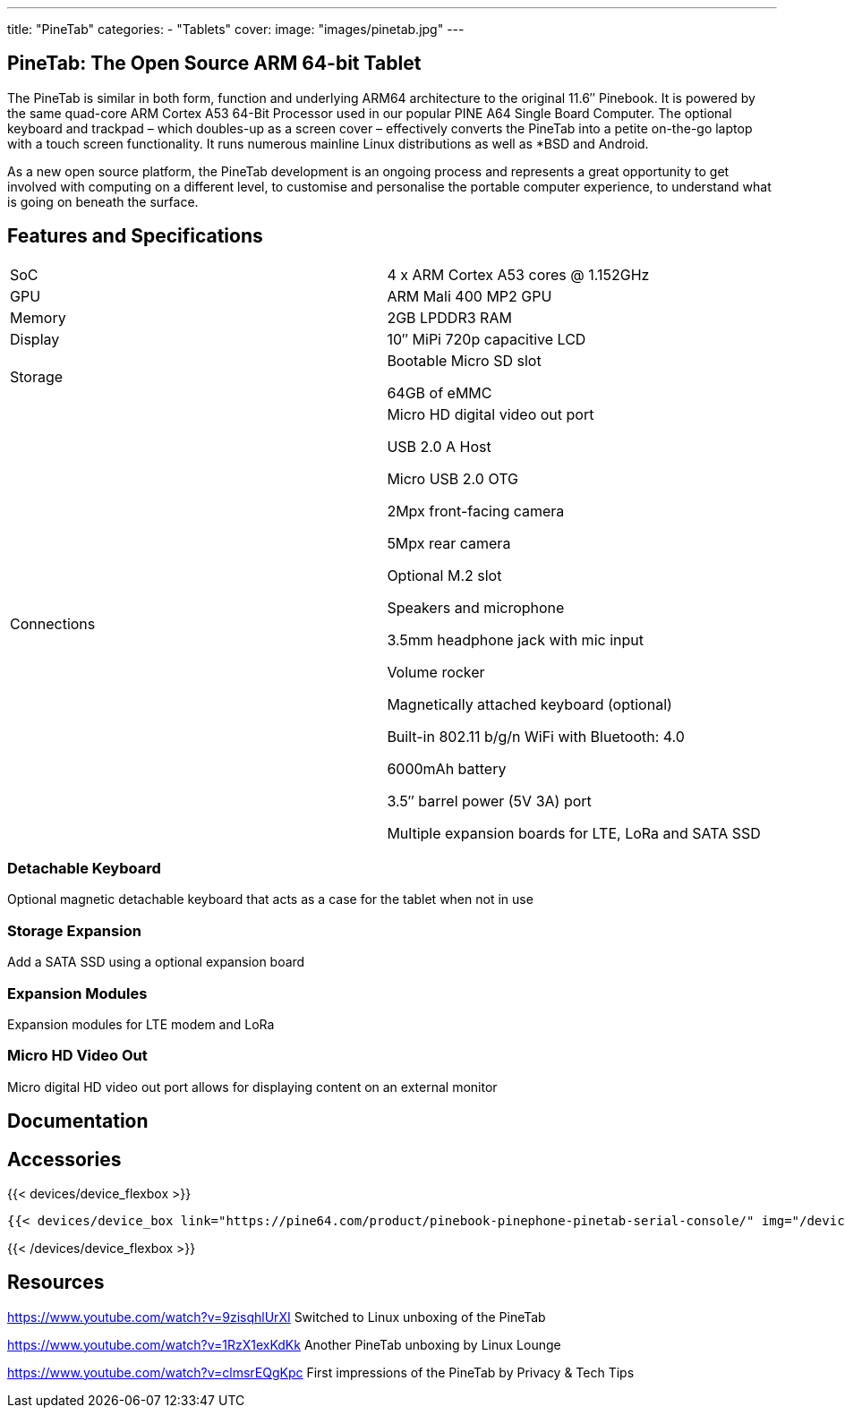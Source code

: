 ---
title: "PineTab"
categories: 
  - "Tablets"
cover: 
  image: "images/pinetab.jpg"
---

== PineTab: The Open Source ARM 64-bit Tablet

The PineTab is similar in both form, function and underlying ARM64 architecture to the original 11.6″ Pinebook. It is powered by the same quad-core ARM Cortex A53 64-Bit Processor used in our popular PINE A64 Single Board Computer. The optional keyboard and trackpad – which doubles-up as a screen cover – effectively converts the PineTab into a petite on-the-go laptop with a touch screen functionality. It runs numerous mainline Linux distributions as well as *BSD and Android. 

As a new open source platform, the PineTab development is an ongoing process and represents a great opportunity to get involved with computing on a different level, to customise and personalise the portable computer experience, to understand what is going on beneath the surface.

== Features and Specifications

[cols="1,1"]
|===
| SoC
| 4 x ARM Cortex A53 cores @ 1.152GHz

| GPU
| ARM Mali 400 MP2 GPU

| Memory
| 2GB LPDDR3 RAM

| Display
| 10″ MiPi 720p capacitive LCD

| Storage
| Bootable Micro SD slot

64GB of eMMC

| Connections
| Micro HD digital video out port

USB 2.0 A Host

Micro USB 2.0 OTG

2Mpx front-facing camera

5Mpx rear camera

Optional M.2 slot

Speakers and microphone

3.5mm headphone jack with mic input

Volume rocker

Magnetically attached keyboard (optional)

Built-in 802.11 b/g/n WiFi with Bluetooth: 4.0

6000mAh battery

3.5″ barrel power (5V 3A) port

Multiple expansion boards for LTE, LoRa and SATA SSD

|===


=== Detachable Keyboard

Optional magnetic detachable keyboard that acts as a case for the tablet when not in use

=== Storage Expansion

Add a SATA SSD using a optional expansion board

=== Expansion Modules

Expansion modules for LTE modem and LoRa

=== Micro HD Video Out

Micro digital HD video out port allows for displaying content on an external monitor



== Documentation



== Accessories
{{< devices/device_flexbox >}}

    {{< devices/device_box link="https://pine64.com/product/pinebook-pinephone-pinetab-serial-console/" img="/devices/images/serial_cable.png" title="Serial Cable" text="Serial console powered by CH340 chipset enables USB-to-Serial-communication through the earphone jack for development.">}}

{{< /devices/device_flexbox >}}

== Resources

https://www.youtube.com/watch?v=9zisqhlUrXI
Switched to Linux unboxing of the PineTab

https://www.youtube.com/watch?v=1RzX1exKdKk
Another PineTab unboxing by Linux Lounge

https://www.youtube.com/watch?v=clmsrEQgKpc
First impressions of the PineTab by Privacy & Tech Tips
